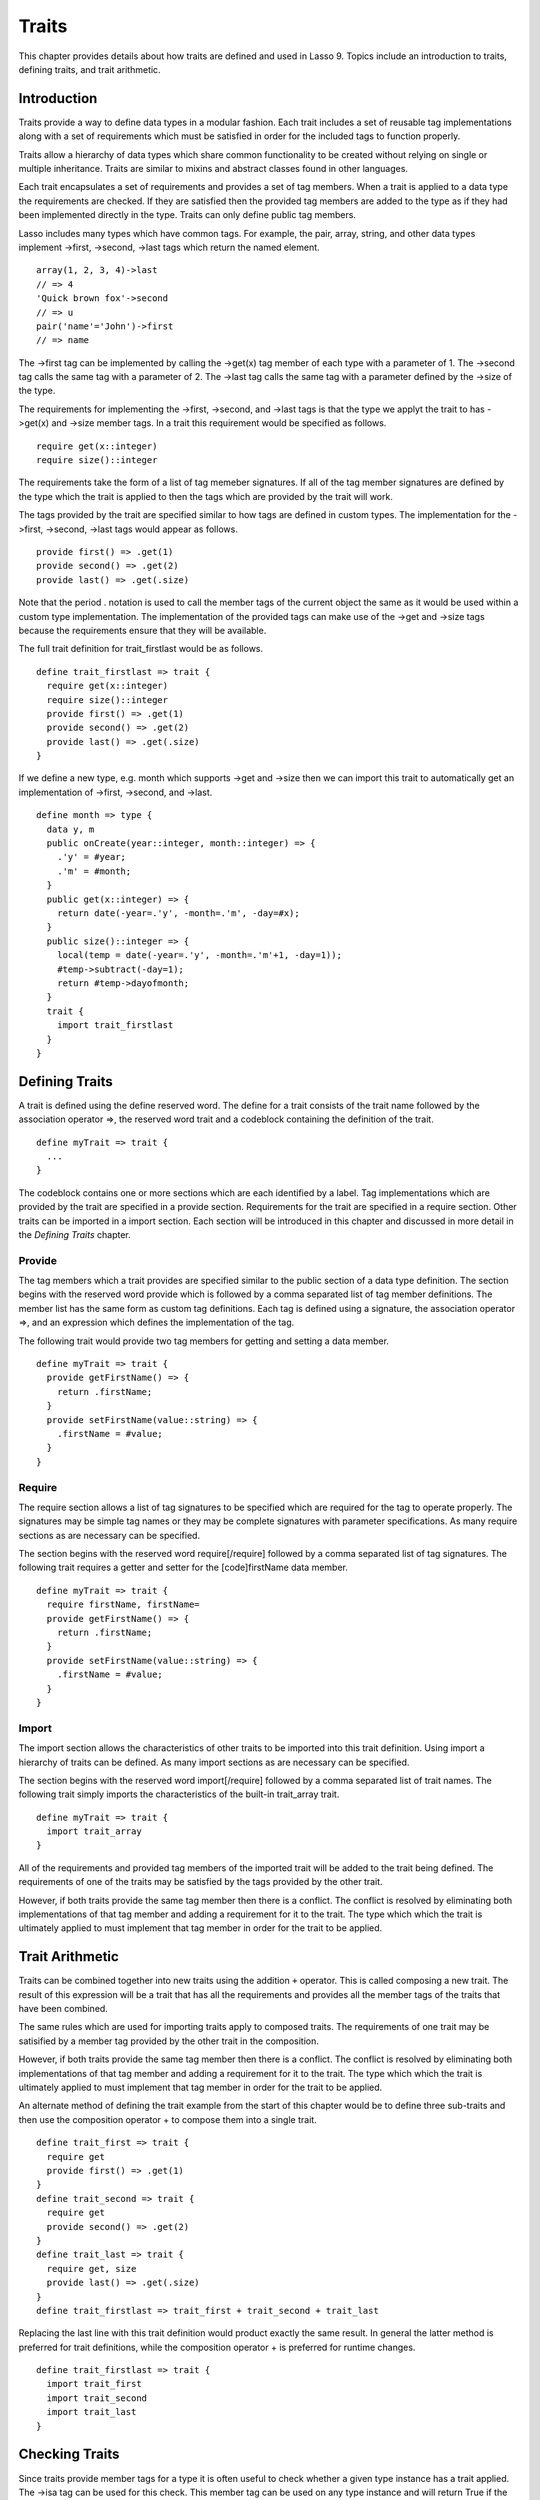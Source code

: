 .. _traits:
.. http://www.lassosoft.com/Language-Guide-Defining-Traits

******
Traits
******

This chapter provides details about how traits are defined and used in
Lasso 9. Topics include an introduction to traits, defining traits, and
trait arithmetic.

Introduction
============

Traits provide a way to define data types in a modular fashion. Each
trait includes a set of reusable tag implementations along with a set of
requirements which must be satisfied in order for the included tags to
function properly.

Traits allow a hierarchy of data types which share common functionality
to be created without relying on single or multiple inheritance. Traits
are similar to mixins and abstract classes found in other languages.

Each trait encapsulates a set of requirements and provides a set of tag
members. When a trait is applied to a data type the requirements are
checked. If they are satisfied then the provided tag members are added
to the type as if they had been implemented directly in the type. Traits
can only define public tag members.

Lasso includes many types which have common tags. For example, the pair,
array, string, and other data types implement ->first, ->second, ->last
tags which return the named element.

::

   array(1, 2, 3, 4)->last
   // => 4
   'Quick brown fox'->second
   // => u
   pair('name'='John')->first
   // => name

The ->first tag can be implemented by calling the ->get(x) tag member of
each type with a parameter of 1. The ->second tag calls the same tag
with a parameter of 2. The ->last tag calls the same tag with a
parameter defined by the ->size of the type.

The requirements for implementing the ->first, ->second, and ->last tags
is that the type we applyt the trait to has ->get(x) and ->size member
tags. In a trait this requirement would be specified as follows.

::

   require get(x::integer)
   require size()::integer

The requirements take the form of a list of tag memeber signatures. If
all of the tag member signatures are defined by the type which the trait
is applied to then the tags which are provided by the trait will work.

The tags provided by the trait are specified similar to how tags are
defined in custom types. The implementation for the ->first, ->second,
->last tags would appear as follows.

::

   provide first() => .get(1)
   provide second() => .get(2)
   provide last() => .get(.size)

Note that the period . notation is used to call the member tags of the
current object the same as it would be used within a custom type
implementation. The implementation of the provided tags can make use of
the ->get and ->size tags because the requirements ensure that they will
be available.

The full trait definition for trait_firstlast would be as follows.

::

   define trait_firstlast => trait {
     require get(x::integer)
     require size()::integer
     provide first() => .get(1)
     provide second() => .get(2)
     provide last() => .get(.size)
   }

If we define a new type, e.g. month which supports ->get and ->size then
we can import this trait to automatically get an implementation of
->first, ->second, and ->last.

::

   define month => type {
     data y, m
     public onCreate(year::integer, month::integer) => {
       .'y' = #year;
       .'m' = #month;
     }
     public get(x::integer) => {
       return date(-year=.'y', -month=.'m', -day=#x);
     }
     public size()::integer => {
       local(temp = date(-year=.'y', -month=.'m'+1, -day=1));
       #temp->subtract(-day=1);
       return #temp->dayofmonth;
     }
     trait {
       import trait_firstlast
     }
   }

Defining Traits
===============

A trait is defined using the define reserved word. The define for a
trait consists of the trait name followed by the association operator
=>, the reserved word trait and a codeblock containing the definition of
the trait.

::

   define myTrait => trait {
     ...
   }

The codeblock contains one or more sections which are each identified by
a label. Tag implementations which are provided by the trait are
specified in a provide section. Requirements for the trait are specified
in a require section. Other traits can be imported in a import section.
Each section will be introduced in this chapter and discussed in more
detail in the *Defining Traits* chapter.

Provide
-------

The tag members which a trait provides are specified similar to the
public section of a data type definition. The section begins with the
reserved word provide which is followed by a comma separated list of tag
member definitions. The member list has the same form as custom tag
definitions. Each tag is defined using a signature, the association
operator =>, and an expression which defines the implementation of the
tag.

The following trait would provide two tag members for getting and
setting a data member.

::

   define myTrait => trait {
     provide getFirstName() => {
       return .firstName;
     }
     provide setFirstName(value::string) => {
       .firstName = #value;
     }
   }

Require
-------

The require section allows a list of tag signatures to be specified
which are required for the tag to operate properly. The signatures may
be simple tag names or they may be complete signatures with parameter
specifications. As many require sections as are necessary can be
specified.

The section begins with the reserved word require[/require] followed by
a comma separated list of tag signatures. The following trait requires a
getter and setter for the [code]firstName data member.

::

   define myTrait => trait {
     require firstName, firstName=
     provide getFirstName() => {
       return .firstName;
     }
     provide setFirstName(value::string) => {
       .firstName = #value;
     }
   }

Import
------

The import section allows the characteristics of other traits to be
imported into this trait definition. Using import a hierarchy of traits
can be defined. As many import sections as are necessary can be
specified.

The section begins with the reserved word import[/require] followed by a
comma separated list of trait names. The following trait simply imports
the characteristics of the built-in trait_array trait.

::

   define myTrait => trait {
     import trait_array
   }

All of the requirements and provided tag members of the imported trait
will be added to the trait being defined. The requirements of one of the
traits may be satisfied by the tags provided by the other trait.

However, if both traits provide the same tag member then there is a
conflict. The conflict is resolved by eliminating both implementations
of that tag member and adding a requirement for it to the trait. The
type which which the trait is ultimately applied to must implement that
tag member in order for the trait to be applied.

Trait Arithmetic
================

Traits can be combined together into new traits using the addition
``+`` operator. This is called composing a new trait. The result of
this expression will be a trait that has all the requirements and
provides all the member tags of the traits that have been combined.

The same rules which are used for importing traits apply to composed
traits. The requirements of one trait may be satisified by a member tag
provided by the other trait in the composition.

However, if both traits provide the same tag member then there is a
conflict. The conflict is resolved by eliminating both implementations
of that tag member and adding a requirement for it to the trait. The
type which which the trait is ultimately applied to must implement that
tag member in order for the trait to be applied.

An alternate method of defining the trait example from the start of this
chapter would be to define three sub-traits and then use the composition
operator + to compose them into a single trait.

::

   define trait_first => trait {
     require get
     provide first() => .get(1)
   }
   define trait_second => trait {
     require get
     provide second() => .get(2)
   }
   define trait_last => trait {
     require get, size
     provide last() => .get(.size)
   }
   define trait_firstlast => trait_first + trait_second + trait_last

Replacing the last line with this trait definition would product exactly
the same result. In general the latter method is preferred for trait
definitions, while the composition operator + is preferred for runtime
changes.

::

   define trait_firstlast => trait {
     import trait_first
     import trait_second
     import trait_last
   }

Checking Traits
===============

Since traits provide member tags for a type it is often useful to check
whether a given type instance has a trait applied. The ->isa tag can be
used for this check. This member tag can be used on any type instance
and will return True if the instance has the provided trait name applied
to it.

In this code the ->isa tag returns True since the month data type does
have the trait trait_firstlast applied to it.

::

   local(mymonth = month(2008, 12));
   #mymonth->isa(::trait_firstlast)
   // => True

Trait Checking Tags
-------------------

``->IsA(name::tag)``
    Checks whether an instance is of the given type. The tag will return
    True if the name of the type is specified or the name of any parent
    type other than ``null``. The tag will also return True for any
    trait name which the type has applied to it. The tag ``->Isa(::Null)``
    will only return True for the ``null`` type instance itself.

``->IsNotA(name::tag)``
    The opposite of ->IsA.

Applying Traits
===============

Traits can be applied to types as part of the type definition. This
makes the trait an integral part of the type definition. The provided
tag members are indistinguishable to the user of the type from tag
members that are implemented directly in the type.

Each type definition can include a single trait section. The trait can
import as many traits as are needed. Requirements and tag members can be
provided directly within the trait.

::

   define myType => type { 
     trait { 
       import ... 
       provide ... 
     }
     data ... 
     public ...
   }

When an instance of the type is create the instance has the specified
trait applied to it automatically.

The trait of any object in Lasso can be manipulated using the ->trait,
->settrait, and ->addtrait tags.

Trait Manipulation Tags
-----------------------

``->trait()``
    Returns the trait for the target object. Returns ``null`` if the
    object does not have a trait.

``->setTrait(trait::trait)``
    Sets the trait of the target object to the parameter. The existing
    trait is replaced.

``->addTrait(trait::trait)``
    Combines the target objects trait with the parameter.

The ``->settrait`` tag should be used with care since resetting the trait of
a type instance may result in many of its member tags becoming
unavailable. In general traits will be added to a type instance to
provide additional functionality rather than resetting the entire trait
for a given object. Using ``#myinstance->addtrait(trait_firstlast)`` is
equivalent to using ``#myinstance->settrait(#myinstance->trait + trait_firstlast)``.
